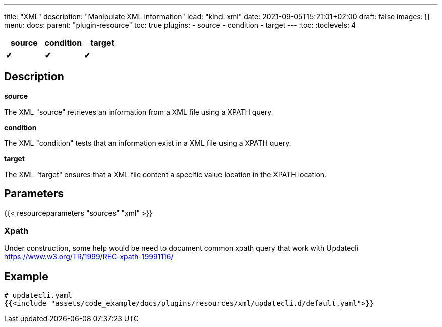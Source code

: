 ---
title: "XML"
description: "Manipulate XML information"
lead: "kind: xml"
date: 2021-09-05T15:21:01+02:00
draft: false
images: []
menu:
  docs:
    parent: "plugin-resource"
toc: true
plugins:
  - source
  - condition
  - target
---
// <!-- Required for asciidoctor -->
:toc:
// Set toclevels to be at least your hugo [markup.tableOfContents.endLevel] config key
:toclevels: 4

[cols="1^,1^,1^",options=header]
|===
| source | condition | target
| &#10004; | &#10004; | &#10004;
|===

== Description

**source**

The XML "source" retrieves an information from a XML file using a XPATH query.

**condition**

The XML "condition" tests that an information exist in a XML file using a XPATH query.

**target**

The XML "target" ensures that a XML file content a specific value location in the XPATH location.

== Parameters

{{< resourceparameters "sources" "xml" >}}


=== Xpath

Under construction, some help would be need to document common xpath query that work with Updatecli
https://www.w3.org/TR/1999/REC-xpath-19991116/

== Example

[source,yaml]
----
# updatecli.yaml
{{<include "assets/code_example/docs/plugins/resources/xml/updatecli.d/default.yaml">}}
----


